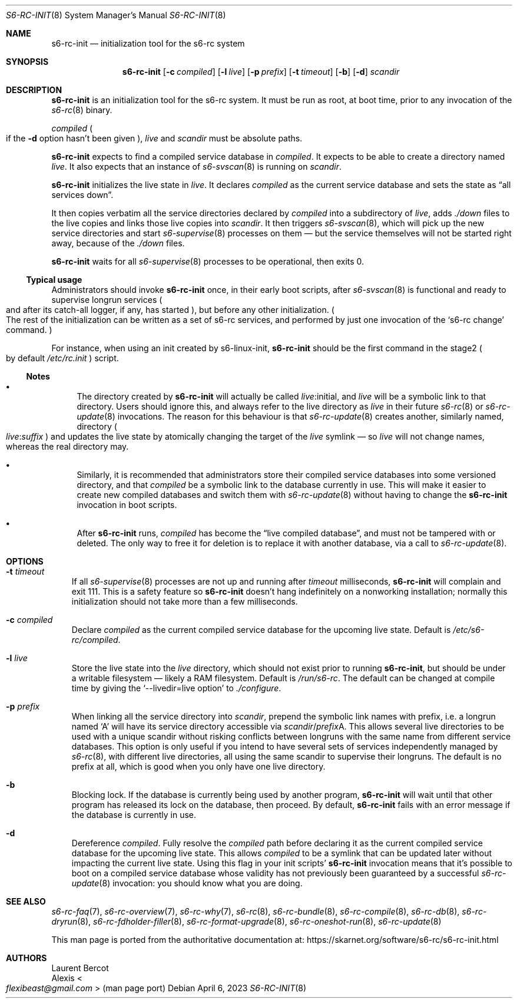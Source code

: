 .Dd April 6, 2023
.Dt S6-RC-INIT 8
.Os
.Sh NAME
.Nm s6-rc-init
.Nd initialization tool for the s6-rc system
.Sh SYNOPSIS
.Nm
.Op Fl c Ar compiled
.Op Fl l Ar live
.Op Fl p Ar prefix
.Op Fl t Ar timeout
.Op Fl b
.Op Fl d
.Ar scandir
.Sh DESCRIPTION
.Nm
is an initialization tool for the s6-rc system.
It must be run as root, at boot time, prior to any invocation of the
.Xr s6-rc 8
binary.
.Pp
.Ar compiled
.Po
if the
.Fl d
option hasn't been given
.Pc ,
.Ar live
and
.Ar scandir
must be absolute paths.
.Pp
.Nm
expects to find a compiled service database in
.Ar compiled .
It expects to be able to create a directory named
.Ar live .
It also expects that an instance of
.Xr s6-svscan 8
is running on
.Ar scandir .
.Pp
.Nm
initializes the live state in
.Ar live .
It declares
.Ar compiled
as the current service database and sets the state as
.Dq all services down .
.Pp
It then copies verbatim all the service directories declared by
.Ar compiled
into a subdirectory of
.Ar live ,
adds
.Pa ./down
files to the live copies and links those live copies into
.Ar scandir .
It then triggers
.Xr s6-svscan 8 ,
which will pick up the new service directories and start
.Xr s6-supervise 8
processes on them \(em but the service themselves will not be started
right away, because of the
.Pa ./down
files.
.Pp
.Nm
waits for all
.Xr s6-supervise 8
processes to be operational, then exits 0.
.Ss Typical usage
Administrators should invoke
.Nm
once, in their early boot scripts, after
.Xr s6-svscan 8
is functional and ready to supervise longrun services
.Po
and after its catch-all logger, if any, has started
.Pc ,
but before any other initialization.
.Po
The rest of the initialization can be written as a set of s6-rc
services, and performed by just one invocation of the
.Ql s6-rc change
command.
.Pc
.Pp
For instance, when using an init created by s6-linux-init,
.Nm
should be the first command in the stage2
.Po
by default
.Pa /etc/rc.init
.Pc
script.
.Ss Notes
.Bl -bullet
.It
The directory created by
.Nm
will actually be called
.Pa "" Ns Ar live Ns :initial ,
and
.Ar live
will be a symbolic link to that directory.
Users should ignore this, and always refer to the live directory as
.Ar live
in their future
.Xr s6-rc 8
or
.Xr s6-rc-update 8
invocations.
The reason for this behaviour is that
.Xr s6-rc-update 8
creates another, similarly named, directory
.Po
.Pa "" Ns Ar live : Ns Ar suffix
.Pc
and updates the live state by atomically changing the target of the
.Ar live
symlink \(em
so
.Ar live
will not change names, whereas the real directory may.
.It
Similarly, it is recommended that administrators store their compiled
service databases into some versioned directory, and that
.Ar compiled
be a symbolic link to the database currently in use.
This will make it easier to create new compiled databases and switch
them with
.Xr s6-rc-update 8
without having to change the
.Nm
invocation in boot scripts.
.It
After
.Nm
runs,
.Ar compiled
has become the
.Dq live compiled database ,
and must not be tampered with or deleted.
The only way to free it for deletion is to replace it with another
database, via a call to
.Xr s6-rc-update 8 .
.El
.Sh OPTIONS
.Bl -tag -width x
.It Fl t Ar timeout
If all
.Xr s6-supervise 8
processes are not up and running after
.Ar timeout
milliseconds,
.Nm
will complain and exit 111.
This is a safety feature so
.Nm
doesn't hang indefinitely on a nonworking installation; normally this
initialization should not take more than a few milliseconds.
.It Fl c Ar compiled
Declare
.Ar compiled
as the current compiled service database for the upcoming live state.
Default is
.Pa /etc/s6-rc/compiled .
.It Fl l Ar live
Store the live state into the
.Ar live
directory, which should not exist prior to running
.Nm ,
but should be under a writable filesystem \(em likely a RAM
filesystem.
Default is
.Pa /run/s6-rc .
The default can be changed at compile time by giving the
.Ql --livedir=live option
to
.Pa ./configure .
.It Fl p Ar prefix
When linking all the service directory into
.Ar scandir ,
prepend the symbolic link names with prefix, i.e. a longrun named
.Ql A
will have its service directory accessible via
.Pa "" Ns Ar scandir Ns / Ns Ar prefix Ns A .
This allows several live directories to be used with a unique scandir
without risking conflicts between longruns with the same name from
different service databases.
This option is only useful if you intend to have several sets of
services independently managed by
.Xr s6-rc 8 ,
with different live directories, all using the same scandir to
supervise their longruns.
The default is no prefix at all, which is good when you only have one
live directory.
.It Fl b
Blocking lock.
If the database is currently being used by another program,
.Nm
will wait until that other program has released its lock on the
database, then proceed.
By default,
.Nm
fails with an error message if the database is currently in use.
.It Fl d
Dereference
.Ar compiled .
Fully resolve the
.Ar compiled
path before declaring it as the current compiled service database for
the upcoming live state.
This allows
.Ar compiled
to be a symlink that can be updated later without impacting the
current live state.
Using this flag in your init scripts'
.Nm
invocation means that it's possible to boot on a compiled service
database whose validity has not previously been guaranteed by a
successful
.Xr s6-rc-update 8
invocation: you should know what you are doing.
.El
.Sh SEE ALSO
.Xr s6-rc-faq 7 ,
.Xr s6-rc-overview 7 ,
.Xr s6-rc-why 7 ,
.Xr s6-rc 8 ,
.Xr s6-rc-bundle 8 ,
.Xr s6-rc-compile 8 ,
.Xr s6-rc-db 8 ,
.Xr s6-rc-dryrun 8 ,
.Xr s6-rc-fdholder-filler 8 ,
.Xr s6-rc-format-upgrade 8 ,
.Xr s6-rc-oneshot-run 8 ,
.Xr s6-rc-update 8
.Pp
This man page is ported from the authoritative documentation at:
.Lk https://skarnet.org/software/s6-rc/s6-rc-init.html
.Sh AUTHORS
.An Laurent Bercot
.An Alexis Ao Mt flexibeast@gmail.com Ac (man page port)
